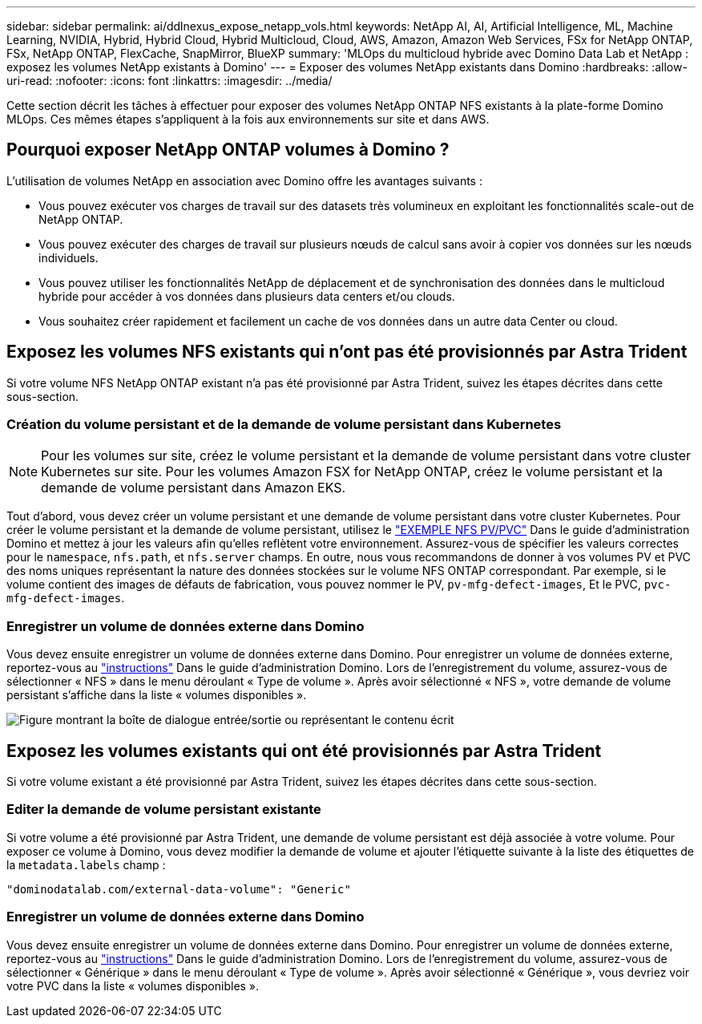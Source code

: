 ---
sidebar: sidebar 
permalink: ai/ddlnexus_expose_netapp_vols.html 
keywords: NetApp AI, AI, Artificial Intelligence, ML, Machine Learning, NVIDIA, Hybrid, Hybrid Cloud, Hybrid Multicloud, Cloud, AWS, Amazon, Amazon Web Services, FSx for NetApp ONTAP, FSx, NetApp ONTAP, FlexCache, SnapMirror, BlueXP 
summary: 'MLOps du multicloud hybride avec Domino Data Lab et NetApp : exposez les volumes NetApp existants à Domino' 
---
= Exposer des volumes NetApp existants dans Domino
:hardbreaks:
:allow-uri-read: 
:nofooter: 
:icons: font
:linkattrs: 
:imagesdir: ../media/


[role="lead"]
Cette section décrit les tâches à effectuer pour exposer des volumes NetApp ONTAP NFS existants à la plate-forme Domino MLOps. Ces mêmes étapes s'appliquent à la fois aux environnements sur site et dans AWS.



== Pourquoi exposer NetApp ONTAP volumes à Domino ?

L'utilisation de volumes NetApp en association avec Domino offre les avantages suivants :

* Vous pouvez exécuter vos charges de travail sur des datasets très volumineux en exploitant les fonctionnalités scale-out de NetApp ONTAP.
* Vous pouvez exécuter des charges de travail sur plusieurs nœuds de calcul sans avoir à copier vos données sur les nœuds individuels.
* Vous pouvez utiliser les fonctionnalités NetApp de déplacement et de synchronisation des données dans le multicloud hybride pour accéder à vos données dans plusieurs data centers et/ou clouds.
* Vous souhaitez créer rapidement et facilement un cache de vos données dans un autre data Center ou cloud.




== Exposez les volumes NFS existants qui n'ont pas été provisionnés par Astra Trident

Si votre volume NFS NetApp ONTAP existant n'a pas été provisionné par Astra Trident, suivez les étapes décrites dans cette sous-section.



=== Création du volume persistant et de la demande de volume persistant dans Kubernetes


NOTE: Pour les volumes sur site, créez le volume persistant et la demande de volume persistant dans votre cluster Kubernetes sur site. Pour les volumes Amazon FSX for NetApp ONTAP, créez le volume persistant et la demande de volume persistant dans Amazon EKS.

Tout d'abord, vous devez créer un volume persistant et une demande de volume persistant dans votre cluster Kubernetes. Pour créer le volume persistant et la demande de volume persistant, utilisez le link:https://docs.dominodatalab.com/en/latest/admin_guide/4cdae9/set-up-kubernetes-pv-and-pvc/#_nfs_pvpvc_example["EXEMPLE NFS PV/PVC"] Dans le guide d'administration Domino et mettez à jour les valeurs afin qu'elles reflètent votre environnement. Assurez-vous de spécifier les valeurs correctes pour le `namespace`, `nfs.path`, et `nfs.server` champs. En outre, nous vous recommandons de donner à vos volumes PV et PVC des noms uniques représentant la nature des données stockées sur le volume NFS ONTAP correspondant. Par exemple, si le volume contient des images de défauts de fabrication, vous pouvez nommer le PV, `pv-mfg-defect-images`, Et le PVC, `pvc-mfg-defect-images`.



=== Enregistrer un volume de données externe dans Domino

Vous devez ensuite enregistrer un volume de données externe dans Domino. Pour enregistrer un volume de données externe, reportez-vous au link:https://docs.dominodatalab.com/en/latest/admin_guide/9c3564/register-external-data-volumes/["instructions"] Dans le guide d'administration Domino. Lors de l'enregistrement du volume, assurez-vous de sélectionner « NFS » dans le menu déroulant « Type de volume ». Après avoir sélectionné « NFS », votre demande de volume persistant s'affiche dans la liste « volumes disponibles ».

image:ddlnexus_image3.png["Figure montrant la boîte de dialogue entrée/sortie ou représentant le contenu écrit"]



== Exposez les volumes existants qui ont été provisionnés par Astra Trident

Si votre volume existant a été provisionné par Astra Trident, suivez les étapes décrites dans cette sous-section.



=== Editer la demande de volume persistant existante

Si votre volume a été provisionné par Astra Trident, une demande de volume persistant est déjà associée à votre volume. Pour exposer ce volume à Domino, vous devez modifier la demande de volume et ajouter l'étiquette suivante à la liste des étiquettes de la `metadata.labels` champ :

....
"dominodatalab.com/external-data-volume": "Generic"
....


=== Enregistrer un volume de données externe dans Domino

Vous devez ensuite enregistrer un volume de données externe dans Domino. Pour enregistrer un volume de données externe, reportez-vous au link:https://docs.dominodatalab.com/en/latest/admin_guide/9c3564/register-external-data-volumes/["instructions"] Dans le guide d'administration Domino. Lors de l'enregistrement du volume, assurez-vous de sélectionner « Générique » dans le menu déroulant « Type de volume ». Après avoir sélectionné « Générique », vous devriez voir votre PVC dans la liste « volumes disponibles ».
